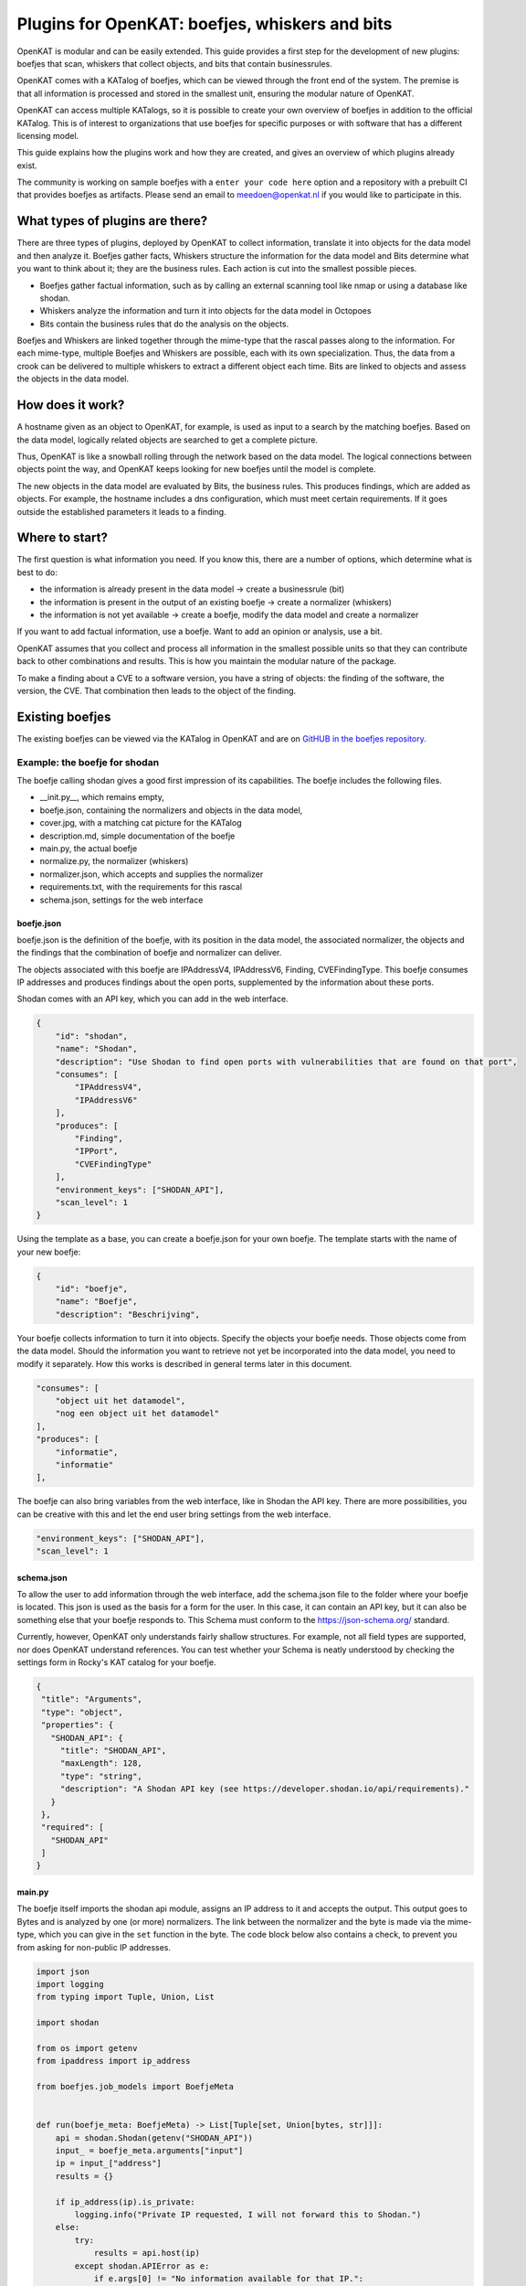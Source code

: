 ===============================================
Plugins for OpenKAT: boefjes, whiskers and bits
===============================================

OpenKAT is modular and can be easily extended. This guide provides a first step for the development of new plugins: boefjes that scan, whiskers that collect objects, and bits that contain businessrules. 

OpenKAT comes with a KATalog of boefjes, which can be viewed through the front end of the system. The premise is that all information is processed and stored in the smallest unit, ensuring the modular nature of OpenKAT. 

OpenKAT can access multiple KATalogs, so it is possible to create your own overview of boefjes in addition to the official KATalog. This is of interest to organizations that use boefjes for specific purposes or with software that has a different licensing model.

This guide explains how the plugins work and how they are created, and gives an overview of which plugins already exist. 

The community is working on sample boefjes with a ``enter your code here`` option and a repository with a prebuilt CI that provides boefjes as artifacts. Please send an email to meedoen@openkat.nl if you would like to participate in this. 

What types of plugins are there?
==============================

There are three types of plugins, deployed by OpenKAT to collect information, translate it into objects for the data model and then analyze it. Boefjes gather facts, Whiskers structure the information for the data model and Bits determine what you want to think about it; they are the business rules. Each action is cut into the smallest possible pieces. 

- Boefjes gather factual information, such as by calling an external scanning tool like nmap or using a database like shodan. 

- Whiskers analyze the information and turn it into objects for the data model in Octopoes

- Bits contain the business rules that do the analysis on the objects. 

Boefjes and Whiskers are linked together through the mime-type that the rascal passes along to the information. For each mime-type, multiple Boefjes and Whiskers are possible, each with its own specialization. Thus, the data from a crook can be delivered to multiple whiskers to extract a different object each time. Bits are linked to objects and assess the objects in the data model.

How does it work? 
==============

A hostname given as an object to OpenKAT, for example, is used as input to a search by the matching boefjes. Based on the data model, logically related objects are searched to get a complete picture. 

Thus, OpenKAT is like a snowball rolling through the network based on the data model. The logical connections between objects point the way, and OpenKAT keeps looking for new boefjes until the model is complete. 

The new objects in the data model are evaluated by Bits, the business rules. This produces findings, which are added as objects. For example, the hostname includes a dns configuration, which must meet certain requirements. If it goes outside the established parameters it leads to a finding. 

Where to start? 
==============

The first question is what information you need. If you know this, there are a number of options, which determine what is best to do:

- the information is already present in the data model -> create a businessrule (bit)
- the information is present in the output of an existing boefje -> create a normalizer (whiskers) 
- the information is not yet available -> create a boefje, modify the data model and create a normalizer

If you want to add factual information, use a boefje. Want to add an opinion or analysis, use a bit. 

OpenKAT assumes that you collect and process all information in the smallest possible units so that they can contribute back to other combinations and results. This is how you maintain the modular nature of the package. 

To make a finding about a CVE to a software version, you have a string of objects: the finding of the software, the version, the CVE. That combination then leads to the object of the finding. 

Existing boefjes
=================

The existing boefjes can be viewed via the KATalog in OpenKAT and are on `GitHUB in the boefjes repository. <https://github.com/minvws/nl-kat-boefjes/tree/main/boefjes>`_

Example: the boefje for shodan
---------------------------------

The boefje calling shodan gives a good first impression of its capabilities. The boefje includes the following files. 

- __init.py__, which remains empty, 
- boefje.json, containing the normalizers and objects in the data model,
- cover.jpg, with a matching cat picture for the KATalog
- description.md, simple documentation of the boefje
- main.py, the actual boefje
- normalize.py, the normalizer (whiskers)
- normalizer.json, which accepts and supplies the normalizer
- requirements.txt, with the requirements for this rascal
- schema.json, settings for the web interface

boefje.json
***********

boefje.json is the definition of the boefje, with its position in the data model, the associated normalizer, the objects and the findings that the combination of boefje and normalizer can deliver. 

The objects associated with this boefje are IPAddressV4, IPAddressV6, Finding, CVEFindingType. This boefje consumes IP addresses and produces findings about the open ports, supplemented by the information about these ports.

Shodan comes with an API key, which you can add in the web interface. 

.. code-block::

    {
        "id": "shodan",
        "name": "Shodan",
        "description": "Use Shodan to find open ports with vulnerabilities that are found on that port",
        "consumes": [
            "IPAddressV4",
            "IPAddressV6"
        ],
        "produces": [
            "Finding",
            "IPPort",
            "CVEFindingType"
        ],
        "environment_keys": ["SHODAN_API"],
        "scan_level": 1
    }

Using the template as a base, you can create a boefje.json for your own boefje. The template starts with the name of your new boefje: 


.. code-block::

    {
        "id": "boefje",
        "name": "Boefje",
        "description": "Beschrijving",

Your boefje collects information to turn it into objects. Specify the objects your boefje needs. Those objects come from the data model. Should the information you want to retrieve not yet be incorporated into the data model, you need to modify it separately. How this works is described in general terms later in this document. 

.. code-block::

        "consumes": [
            "object uit het datamodel",
            "nog een object uit het datamodel"
        ],
        "produces": [
            "informatie",
            "informatie"
        ],

The boefje can also bring variables from the web interface, like in Shodan the API key. There are more possibilities, you can be creative with this and let the end user bring settings from the web interface. 

.. code-block::

        "environment_keys": ["SHODAN_API"],
        "scan_level": 1
        

schema.json
***********

To allow the user to add information through the web interface, add the schema.json file to the folder where your boefje is located. This json is used as the basis for a form for the user. In this case, it can contain an API key, but it can also be something else that your boefje responds to. This Schema must conform to the https://json-schema.org/ standard.

Currently, however, OpenKAT only understands fairly shallow structures. For example, not all field types are supported, nor does OpenKAT understand references. You can test whether your Schema is neatly understood by checking the settings form in Rocky's KAT catalog for your boefje.

.. code-block::

 {
  "title": "Arguments",
  "type": "object",
  "properties": {
    "SHODAN_API": {
      "title": "SHODAN_API",
      "maxLength": 128,	
      "type": "string",
      "description": "A Shodan API key (see https://developer.shodan.io/api/requirements)."
    }
  },
  "required": [
    "SHODAN_API"
  ]
 }

main.py 
*******

The boefje itself imports the shodan api module, assigns an IP address to it and accepts the output. This output goes to Bytes and is analyzed by one (or more) normalizers. The link between the normalizer and the byte is made via the mime-type, which you can give in the ``set`` function in the byte. The code block below also contains a check, to prevent you from asking for non-public IP addresses. 

.. code-block::

	import json
	import logging
	from typing import Tuple, Union, List

	import shodan

	from os import getenv
	from ipaddress import ip_address

	from boefjes.job_models import BoefjeMeta


	def run(boefje_meta: BoefjeMeta) -> List[Tuple[set, Union[bytes, str]]]:
	    api = shodan.Shodan(getenv("SHODAN_API"))
	    input_ = boefje_meta.arguments["input"]
	    ip = input_["address"]
	    results = {}
	
	    if ip_address(ip).is_private:
	        logging.info("Private IP requested, I will not forward this to Shodan.")
	    else:
	        try:
	            results = api.host(ip)
	        except shodan.APIError as e:
	            if e.args[0] != "No information available for that IP.":
	                raise
	            logging.info(e)

	    return [(set(), json.dumps(results))]

Normalizers 
-----------

The normalizer imports the raw information, extracts the objects from it and gives them to Octopoes. Since OpenKAT 1.3.0, the normalizers are fully self-contained. They consist of the following files: 

- __init__.py
- normalize.py
- normalizer.json

normalizer.json
***************

The normalizers translate the output of a boefje into objects that fit the data model. Each normalizer defines what input it accepts and what it provides. In the case of the shodan normalizer, it involves the entire output of the shodan boefje (created based on IP address), where findings and ports come out. The normalizer.json defines these:

.. code-block::

	{
	    "id": "kat_shodan_normalize",
	    "consumes": [
	        "shodan"
	    ],
	    "produces": [
	        "Finding",
	        "IPPort",
	        "CVEFindingType"
	    ]
	}

normalize.py
************

The file normalize.py contains the actual normalizer. From octopoes, the normalizer retrieves the objects and their references: from the findings list the CVEFindingType for the CVEs and the Finding for the findings, from the network objects list the IPPort, the Protocol and the PortState. Then the information about those objects is extracted from the imported data and stored as objects. 

.. code-block::

 import json
 from typing import Iterator, Union

 from octopoes.models import OOI, Reference
 from octopoes.models.ooi.findings import CVEFindingType, Finding
 from octopoes.models.ooi.network import IPPort, Protocol, PortState

 from boefjes.job_models import NormalizerMeta

 def run(normalizer_meta: NormalizerMeta, raw: Union[bytes, str]) -> Iterator[OOI]:
    results = json.loads(raw)
    ooi = Reference.from_str(normalizer_meta.boefje_meta.input_ooi)

    for scan in results["data"]:
        port_nr = scan["port"]
        transport = scan["transport"]

        ip_port = IPPort(
            address=ooi,
            protocol=Protocol(transport),
            port=int(port_nr),
            state=PortState("open"),
        )
        yield ip_port

        if "vulns" in scan:
            for cve, _ in scan["vulns"].items():
                ft = CVEFindingType(id=cve)
                f = Finding(finding_type=ft.reference, ooi=ip_port.reference)
                yield ft
                yield f

Adding objects
==============

If you want to add an object, you need to know with which other objects there is a logical relationship. An object is as simple as possible. As a result, a seemingly simple query sometimes explodes into a whole tree of parts. 

Adding objects to the data model requires an addition in octopus. Here, an object can be added if it is connected to other objects. Visually this is well understood using the `Graph explorer <https://mispo.es/model-explorer/model-explorer.html>`_. The actual code is `in the Octopoes repo <https://github.com/minvws/nl-kat-octopoes/tree/main/octopoes/models/ooi>`_. 

As with the boefje for shodan, here we again use the example from the functional documentation. A description of an object in the data model, in this case an IPPort, looks like this: 


.. code-block::

 class IPPort(OOI):
    object_type: Literal["IPPort"] = "IPPort"

    address: Reference = ReferenceField(IPAddress, max_issue_scan_level=0, max_inherit_scan_level=4)
    protocol: Protocol
    port: conint(gt=0, lt=2 ** 16)
    state: Optional[PortState]

    _natural_key_attrs = ["address", "protocol", "port"]
    _reverse_relation_names = {"address": "ports"}
    _information_value = ["protocol", "port"]
    

Here it is defined that to an IPPort belongs an IPadress, a Protocol and a PortState. It also specifies how scan levels flow through this object and specifies the attributes that format the primary/natural key: "_natural_key_attrs = ["address", "protocol", "port"]". More explanation about scan levels / indemnities follows later in this document. 

The PortState is defined separately. This can be done for information that has a very specific nature so you can describe it. 

.. code-block::

 class PortState(Enum):
    OPEN = "open"
    CLOSED = "closed"
    FILTERED = "filtered"
    UNFILTERED = "unfiltered"
    OPEN_FILTERED = "open|filtered"
    CLOSED_FILTERED = "closed|filtered"

Bits: businessrules
===================

Bits are businessrules that assess objects. Which ports are allowed to be open, which are not, which software version is acceptable, which is not. Does a system as a whole meet a set of requirements associated with a particular certification or not? 

In the hostname example, that provides an IP address, and based on the IP address, we look at which ports are open. These include some ports that should be open because certain software is running and ports that should be closed because they are not used from a security or configuration standpoint. 

The example below comes from the functional documentation and discusses the Bit for the IPPort object. The bit used for the analysis of open ports consists of three files: 

- __init.py__, an empty file
- bit.py, which defines the structure
- port_classification.py, which contains the business rules

Bit.py gives the structure of the bit, containing the input and the businessrules against which it is tested. An example is included below. The bit accepts input belonging to the objects IPPort and IPAddress. It then calls the module port_classification, which contains the businessrules.


.. code-block::

 from bits.definitions import BitParameterDefinition, BitDefinition
 from octopoes.models.ooi.network import IPPort, IPAddress

 BIT = BitDefinition(
    id="port-classification",
    consumes=IPPort,
    parameters=[],
    module="bits.port_classification.port_classification",
 )
 
The businessrules are contained in the module port_classification, in the file port_classification.py. This bit grabs the IPPort object and supplies the KATFindingType and Finding objects. The businessrules in this case distinguish three types of ports: the COMMON_TCP_PORTS that may be open, SA_PORTS that are for management purposes and should be closed, and DB_PORTS that indicate the presence of certain databases and should be closed. 

The specification for a bit is broad, but limited by the data model. Boefjes retrieve information externally, bits only look at the objects in Octopus. Analysis of the information can then be used to create new objects, such as the KATFindingTypes which in turn correspond to a set of specific reports in OpenKAT. 

.. code-block::

 from typing import List, Iterator

 from octopoes.models import OOI
 from octopoes.models.ooi.findings import KATFindingType, Finding
 from octopoes.models.ooi.network import IPPort

 COMMON_TCP_PORTS = [25, 53, 110, 143, 993, 995, 80, 443]
 SA_PORTS = [21, 22, 23, 3389, 5900]
 DB_PORTS = [1433, 1434, 3050, 3306, 5432]


 def run(
    input_ooi: IPPort,
    additional_oois: List,
 ) -> Iterator[OOI]:

    port = input_ooi.port
    if port in SA_PORTS:
        open_sa_port = KATFindingType(id="KAT-560")
        yield open_sa_port
        yield Finding(
            finding_type=open_sa_port.reference,
            ooi=input_ooi.reference,
            description=f"Port {port} is a system administrator port and should not be open.",
        )

    if port in DB_PORTS:
        ft = KATFindingType(id="KAT-561")
        yield ft
        yield Finding(
            finding_type=ft.reference,
            ooi=input_ooi.reference,
            description=f"Port {port} is a database port and should not be open.",
        )

    if port not in COMMON_TCP_PORTS and port not in SA_PORTS and port not in DB_PORTS:
        kat = KATFindingType(id="KAT-562")
        yield kat
        yield Finding(
            finding_type=kat.reference,
            ooi=input_ooi.reference,
            description=f"Port {port} is not a common port and should possibly not be open.",
        )

Bits can recognize patterns and derive objects from them. The Bit for internet.nl can thus deduce from a series of objects whether a particular site meets the requirements of internet.nl or not. This bit retrieves findings from a series of items and draws conclusions based on them. The analysis underlying this is built up from small steps, which go around OpenKAT several times before enough information is available to draw the right conclusions. 

.. code-block::

	from bits.definitions import BitParameterDefinition, BitDefinition
	from octopoes.models.ooi.dns.zone import Hostname
	from octopoes.models.ooi.findings import Finding
	from octopoes.models.ooi.web import Website

	BIT = BitDefinition(
	    id="internet-nl",
	    consumes=Hostname,
	    parameters=[
	        BitParameterDefinition(ooi_type=Finding, relation_path="ooi"),  # findings on hostnames
	        BitParameterDefinition(ooi_type=Finding, relation_path="ooi.website.hostname"),  # findings on resources
	        BitParameterDefinition(ooi_type=Finding, relation_path="ooi.resource.website.hostname"),  # findings on headers
	        BitParameterDefinition(ooi_type=Finding, relation_path="ooi.hostname"),  # findings on websites
	        BitParameterDefinition(ooi_type=Finding, relation_path="ooi.netloc"),  # findings on weburls
	        BitParameterDefinition(ooi_type=Website, relation_path="hostname"),  # only websites have to comply
	    ],
	    module="bits.internetnl.internetnl",
	)

Add Boefjes
===========

There are a number of ways to add your new boefje to OpenKAT. 

- Put your boefje in the local folder with the other boefjes 
- Do a commit of your code, after review it can be included
- Add an image server in the KAT catalog config file ``*`` 

``*`` If you want to add an image server, join the ongoing project to standardize and describe it. The idea is to add an image server in the KAT catalog config file that has artifacts from your boefjes and normalizers as outputted by the Github CI. 

The goal is to set up a separate Github repo with a complete CI to create artifacts based on a template boefje. You can clone this repo. Your OpenKAT installation points you to the artifacts so they are usable from your system. This is now being worked on by the OpenKAT community. Send an email to meedoen@openkat.nl if you want to help. (status: Dec. 2022)


